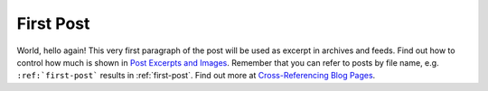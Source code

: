 
.. ablog-test post example, created by `ablog start` on Nov 23, 2020.

.. post:: Nov 23, 2020
   :tags: atag
   :author: Damian Krawczyk

First Post
==========

World, hello again! This very first paragraph of the post will be used
as excerpt in archives and feeds. Find out how to control how much is shown
in `Post Excerpts and Images
<https://ablog.readthedocs.org/manual/post-excerpts-and-images/>`__. Remember
that you can refer to posts by file name, e.g. ``:ref:`first-post``` results
in :ref:`first-post`. Find out more at `Cross-Referencing Blog Pages
<https://ablog.readthedocs.org/manual/cross-referencing-blog-pages/>`__.
